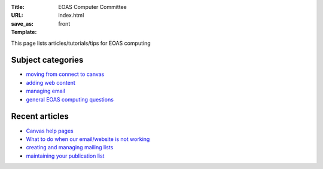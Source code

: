 :Title: EOAS Computer Committee
:URL:
:save_as: index.html
:Template: front
           
This page lists articles/tutorials/tips for EOAS computing

Subject categories
==================
  
* `moving from connect to canvas <{tag}canvas>`_

* `adding web content <{category}web>`_

* `managing email <{category}email>`_

* `general EOAS computing questions <{category}admin>`_  


Recent articles
===============

* `Canvas help pages <{filename}/canvas/getting_help.rst>`_

* `What to do when our email/website is not working <{filename}/admin/systemstatus.rst>`_

* `creating and managing mailing lists <{filename}/email/exchange-mailing-lists.rst>`_

* `maintaining your publication list <{filename}/web/publication_list.md>`_

  
